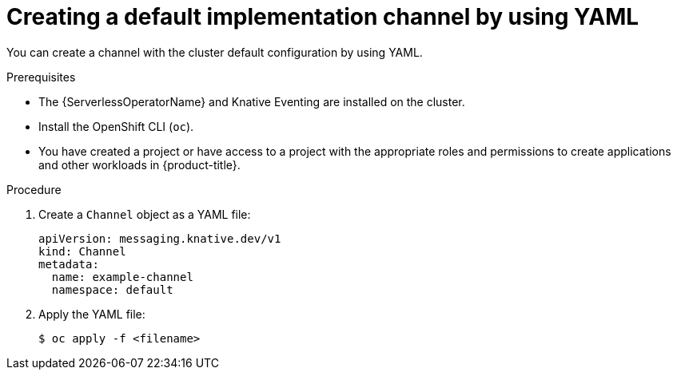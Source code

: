 // Module included in the following assemblies:
//
//  * /serverless/develop/serverless-creating-channels.adoc

:_content-type: PROCEDURE
[id="serverless-create-default-channel-yaml_{context}"]
= Creating a default implementation channel by using YAML

You can create a channel with the cluster default configuration by using YAML.

.Prerequisites

* The {ServerlessOperatorName} and Knative Eventing are installed on the cluster.
* Install the OpenShift CLI (`oc`).
* You have created a project or have access to a project with the appropriate roles and permissions to create applications and other workloads in {product-title}.

.Procedure

. Create a `Channel` object as a YAML file:
+
[source,yaml]
----
apiVersion: messaging.knative.dev/v1
kind: Channel
metadata:
  name: example-channel
  namespace: default
----

. Apply the YAML file:
+
[source,terminal]
----
$ oc apply -f <filename>
----
